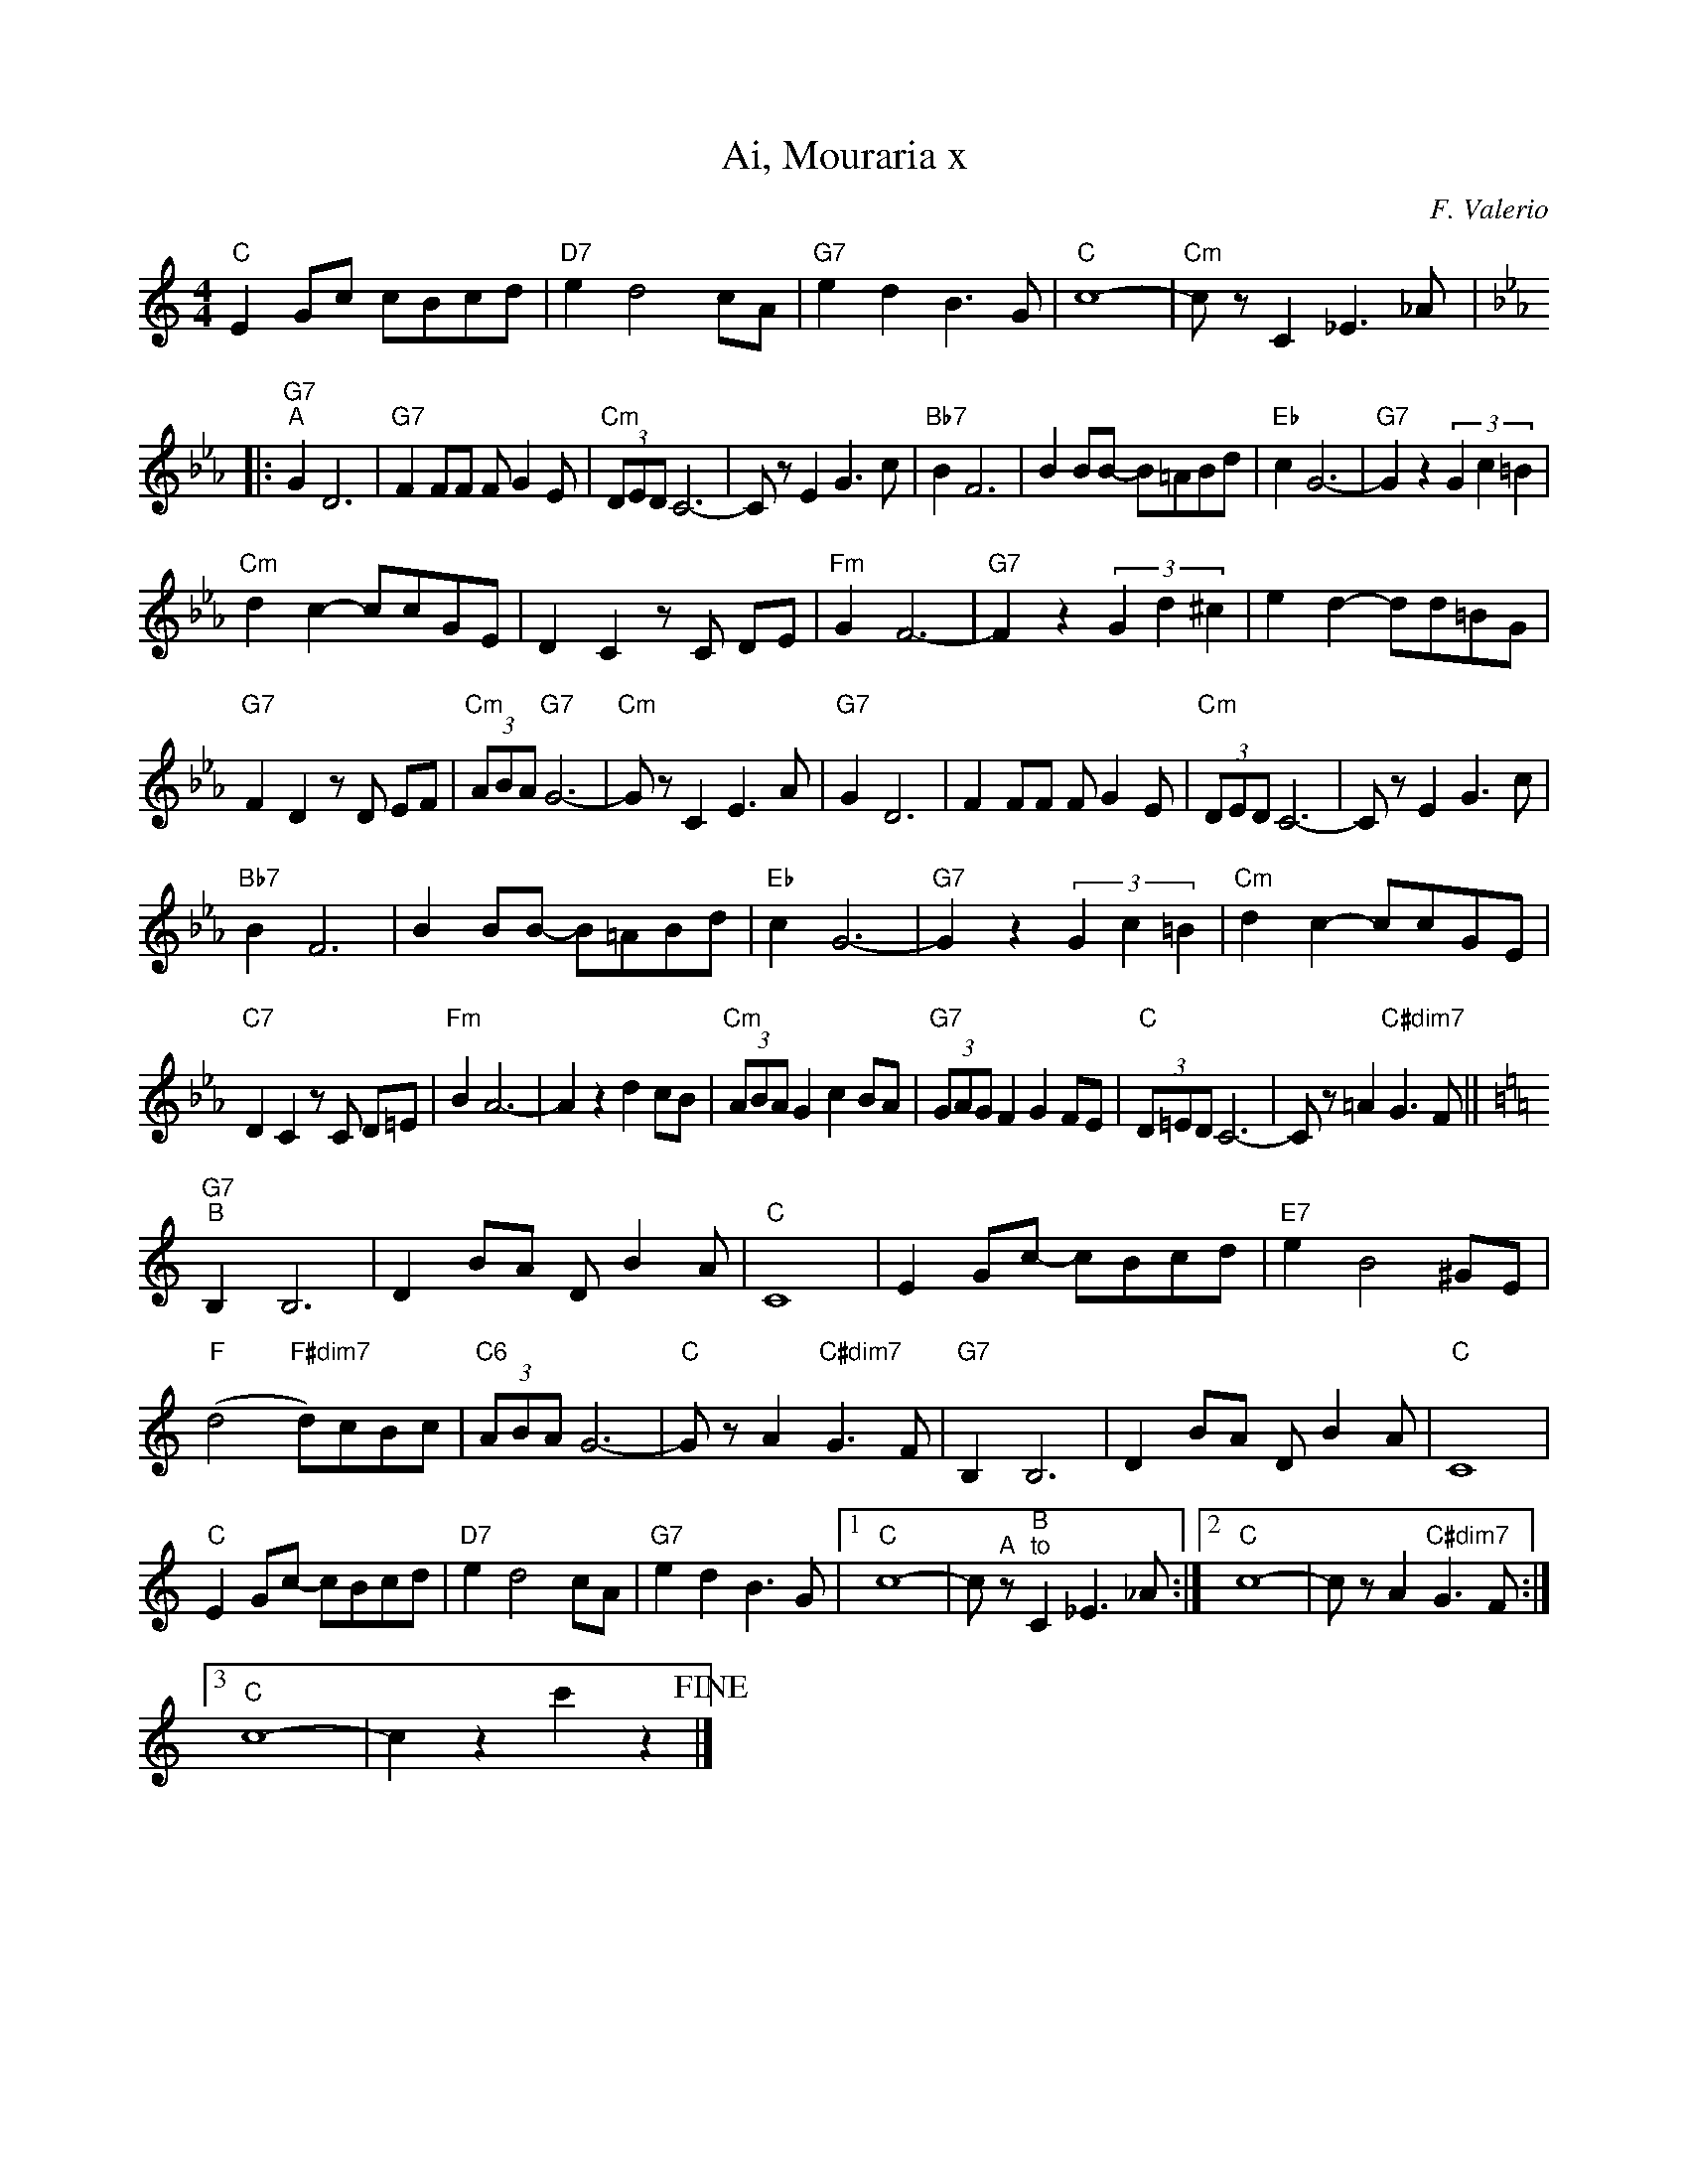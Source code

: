 X:1
T:Ai, Mouraria x
C:F. Valerio
Z:A. Do Vale
L:1/8
M:4/4
I:linebreak $
K:C
"C" E2 Gc cBcd |"D7" e2 d4 cA |"G7" e2 d2 B3 G |"C" c8- |"Cm" c z C2 _E3 _A |:$ 
[K:Eb]"G7""^A" G2 D6 |"G7" F2 FF F G2 E |"Cm" (3DED C6- | C z E2 G3 c |"Bb7" B2 F6 | B2 BB- B=ABd | 
"Eb" c2 G6- |"G7" G2 z2 (3G2 c2 =B2 |$"Cm" d2 c2- ccGE | D2 C2 z C DE |"Fm" G2 F6- | 
"G7" F2 z2 (3G2 d2 ^c2 | e2 d2- dd=BG |$"G7" F2 D2 z D EF |"Cm" (3ABA"G7" G6- |"Cm" G z C2 E3 A | 
"G7" G2 D6 | F2 FF F G2 E |"Cm" (3DED C6- | C z E2 G3 c |$"Bb7" B2 F6 | B2 BB- B=ABd |"Eb" c2 G6- | 
"G7" G2 z2 (3G2 c2 =B2 |"Cm" d2 c2- ccGE |$"C7" D2 C2 z C D=E |"Fm" B2 A6- | A2 z2 d2 cB | 
"Cm" (3ABA G2 c2 BA |"G7" (3GAG F2 G2 FE |"C" (3D=ED C6- | C z =A2"C#dim7" G3 F ||$ 
[K:C]"G7""^B" B,2 B,6 | D2 BA D B2 A |"C" C8 | E2 Gc- cBcd |"E7" e2 B4 ^GE |$ 
"F" (d4"F#dim7" d)cBc |"C6" (3ABA G6- |"C" G z A2"C#dim7" G3 F |"G7" B,2 B,6 | D2 BA D B2 A | 
"C" C8 |$"C" E2 Gc- cBcd |"D7" e2 d4 cA |"G7" e2 d2 B3 G |1"C" c8- | c"^A" z"^B""^to" C2 _E3 _A :|2 
"C" c8- | c z A2"C#dim7" G3 F :|3$"C" c8- | c2 z2 c'2 z2!fine! |] 

X:1
T:Ai, Mouraria x
C:F. Valerio
Z:A. Do Vale
L:1/8
M:4/4
I:linebreak $
K:Amaj
"A" c2 ea agab |"B7" c'2 b4 af |"E7" c'2 b2 g3 e |"A" a8- |"Am" a z A2 =c3 =f |:$ 
[K:Cmaj]"E7""^A" e2 B6 |"E7" d2 dd d e2 c |"Am" (3BcB A6- | A z c2 e3 a |"G7" g2 d6 | g2 gg- g^fgb | 
"C" a2 e6- |"E7" e2 z2 (3e2 a2 ^g2 |$"Am" b2 a2- aaec | B2 A2 z A Bc |"Dm" e2 d6- | 
"E7" d2 z2 (3e2 b2 ^a2 | c'2 b2- bb^ge |$"E7" d2 B2 z B cd |"Am" (3fgf"E7" e6- |"Am" e z A2 c3 f | 
"E7" e2 B6 | d2 dd d e2 c |"Am" (3BcB A6- | A z c2 e3 a |$"G7" g2 d6 | g2 gg- g^fgb |"C" a2 e6- | 
"E7" e2 z2 (3e2 a2 ^g2 |"Am" b2 a2- aaec |$"A7" B2 A2 z A B^c |"Dm" g2 f6- | f2 z2 b2 ag | 
"Am" (3fgf e2 a2 gf |"E7" (3efe d2 e2 dc |"A" (3B^cB A6- | A z ^f2"A#dim7" e3 d ||$ 
[K:Amaj]"E7""^B" G2 G6 | B2 gf B g2 f |"A" A8 | c2 ea- agab |"C#7" c'2 g4 ^ec |$ 
"D" (b4"D#dim7" b)aga |"A6" (3fgf e6- |"A" e z f2"A#dim7" e3 d |"E7" G2 G6 | B2 gf B g2 f | 
"A" A8 |$"A" c2 ea- agab |"B7" c'2 b4 af |"E7" c'2 b2 g3 e |1"A" a8- | a"^A" z"^B""^to" A2 =c3 =f :|2 
"A" a8- | a z f2"A#dim7" e3 d :|3$"A" a8- | a2 z2 a'2 z2!fine! |]


X:1
T:Ai, Mouraria
C:F. Valerio
Z:A. Do Vale
L:1/8
M:4/4
K:Amaj
C2 EA AGAB |"B7" c2 B4 AF | c2 B2 G3 E | A8- |"Am" A z A,2 =C3 =F |:$ 


X:1
T:Ai, Mouraria
C:F. Valerio
Z:A. Do Vale
L:1/8
M:4/4
K:Amaj
C2 EA AGAB |"B7" c2 B4 AF | c2 B2 G3 E | A8- |"Am" A z A,2 =C3 =F | 
|: [K:Cmaj] E2  B,6   | D2    DD    D E2 C     |  (3B,CB,  A,6- | A, z   C2   E3 A    |
   G2       D6        | G2    GG-   G^FGB      |  A2       E6-  | E2 z2  (3E2 A2 ^G2  |
   B2       A2- AAEC  | B,2   A,2   z A, B,C   |  E2       D6-  | D2 z2  (3E2 B2 ^A2  |
   c2       B2- BB^GE | D2    B,2   z B, CD    |  (3FGF    E6-  | E  z   A,2  C3 F    |
   E2       B,6       | D2    DD    D E2 C     |  (3B,CB,  A,6- | A, z   C2   E3 A    |
   G2       D6        | G2    GG-   G^FGB      |  A2       E6-  | E2 z2  (3E2 A2 ^G2  |
   B2       A2- AAEC  | B,2   A,2   z A, B,^C  |  G2       F6-  | F2 z2  B2   AG      |
   (3FGF    E2  A2 GF | (3EFE D2    E2 DC      |  (3B,^CB, A,6- | A, z   ^F2  E3 D   ||
   [K:Amaj] G,2 G,6   | B,2   GF    B, G2 F    |  A,8           | C2 EA- AGAB         |
   c2       G4  ^EC   | (B4   B)AGA            |  (3FGF    E6-  | E  z   F2   E3 D    |
   G,2      G,6       | B,2   GF    B, G2 F    |  A,8           | C2 EA- AGAB         |
   c2       B4  AF    | c2    B2    G3 E       |1 A8-           | A  z   A,2  =C3 =F :|
|2 A8-                | A     z     F2 E3 D   :|3 A8-           | A2 z2  a2   z2      |]


X:1
T:Ai, Mouraria
C:F. Valerio
Z:A. Do Vale
L:1/8
M:4/4
K:Amaj
   C2       EA  AGAB  | c2    B4    AF         |  c2       B2 G3 E | A8-                 |  A z A,2 =C3 =F |
|: [K:Cmaj] E2  B,6   | D2    DD    D E2 C     |  (3B,CB,  A,6-    | A,  z C2 E3 A       |
   G2       D6        | G2    GG-   G^FGB      |  A2       E6-     | E2  z2 (3E2 A2 ^G2  |
   B2       A2- AAEC  | B,2   A,2   z A, B,C   |  E2       D6-     | D2  z2 (3E2 B2 ^A2  |
   c2       B2- BB^GE | D2    B,2   z B, CD    |  (3FGF    E6-     | E   z A,2 C3 F      |
   E2       B,6       | D2    DD    D E2 C     |  (3B,CB,  A,6-    | A,  z C2 E3 A       |
   G2       D6        | G2    GG-   G^FGB      |  A2       E6-     | E2  z2 (3E2 A2 ^G2  |
   B2       A2- AAEC  | B,2   A,2   z A, B,^C  |  G2       F6-     | F2  z2 B2 AG        |
   (3FGF    E2  A2 GF | (3EFE D2    E2 DC      |  (3B,^CB, A,6-    | A,  z ^f2 e3 d     ||
   [K:Amaj] G2  G6    | B2    gf    B g2 f     |  A8               | C2  EA- AGAB        |
   c2       G4  ^EC   | (B4   B)AGA            |  (3FGF    E6-     | E   z f2 e3 d       |
   G2       G6        | B2    gf    B g2 f     |  A8               | C2  EA- AGAB        |
   c2       B4  AF    | c2    B2    G3 E       |1 A8-              | A   z A,2 =C3 =F   :|
|  2        A8-       | A     z     F2 E3 D   :|  3        A8-     | A2  z2 a2 z2        |]

X:1
T:Ai, Mouraria
C:F. Valerio
Z:A. Do Vale
L:1/8
M:4/4
K:Amaj
   c2       ea  agab  | "B7"  c'2   b4 af    |  c'2    b2 g3 e | a8-                 |  "Am" a z A2 =c3 =f |
|: [K:Cmaj] e2  B6    | d2    dd    d e2 c   |  (3BcB  A6-     | A   z c2 e3 a       |
   g2       d6        | g2    gg-   g^fgb    |  a2     e6-     | e2  z2 (3e2 a2 ^g2  |
   b2       a2- aaec  | B2    A2    z A Bc   |  e2     d6-     | d2  z2 (3e2 b2 ^a2  |
   c'2      b2- bb^ge | d2    B2    z B cd   |  (3fgf  e6-     | e   z A2 c3 f       |
   e2       B6        | d2    dd    d e2 c   |  (3BcB  A6-     | A   z c2 e3 a       |
   g2       d6        | g2    gg-   g^fgb    |  a2     e6-     | e2  z2 (3e2 a2 ^g2  |
   b2       a2- aaec  | B2    A2    z A B^c  |  g2     f6-     | f2  z2 b2 ag        |
   (3fgf    e2  a2 gf | (3efe d2    e2 dc    |  (3BcB A6-     | A   z ^f2 e3 d     ||
   [K:Amaj] G2  G6    | B2    gf    B g2 f   |  A8             | c2  ea- agab        |
   c'2      g4  ^ec   | (b4   b)aga          |  (3fgf  e6-     | e   z f2 e3 d       |
   G2       G6        | B2    gf    B g2 f   |  A8             | c2  ea- agab        |
   c'2      b4  af    | c'2   b2    g3 e     |1 a8-            | a   z A2 =c3 =f    :|
|2        a8-       | a     z     f2 e3 d :|3      a8-     | a2  z2 a'2 z2       |]



